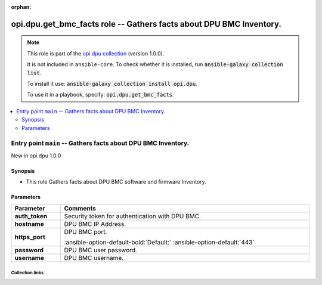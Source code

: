 
.. Document meta

:orphan:

.. |antsibull-internal-nbsp| unicode:: 0xA0
    :trim:

.. meta::
  :antsibull-docs: 2.7.0

.. Anchors

.. _ansible_collections.opi.dpu.get_bmc_facts_role:

.. Title

opi.dpu.get_bmc_facts role -- Gathers facts about DPU BMC Inventory.
++++++++++++++++++++++++++++++++++++++++++++++++++++++++++++++++++++

.. Collection note

.. note::
    This role is part of the `opi.dpu collection <https://galaxy.ansible.com/ui/repo/published/opi/dpu/>`_ (version 1.0.0).

    It is not included in ``ansible-core``.
    To check whether it is installed, run :code:`ansible-galaxy collection list`.

    To install it use: :code:`ansible-galaxy collection install opi.dpu`.

    To use it in a playbook, specify: :code:`opi.dpu.get_bmc_facts`.

.. contents::
   :local:
   :depth: 2


.. Entry point title

Entry point ``main`` -- Gathers facts about DPU BMC Inventory.
--------------------------------------------------------------

.. version_added

.. rst-class:: ansible-version-added

New in opi.dpu 1.0.0

.. Deprecated


Synopsis
^^^^^^^^

.. Description

- This role Gathers facts about DPU BMC software and firmware Inventory.

.. Requirements


.. Options

Parameters
^^^^^^^^^^

.. tabularcolumns:: \X{1}{3}\X{2}{3}

.. list-table::
  :width: 100%
  :widths: auto
  :header-rows: 1
  :class: longtable ansible-option-table

  * - Parameter
    - Comments

  * - .. raw:: html

        <div class="ansible-option-cell">
        <div class="ansibleOptionAnchor" id="parameter-main--auth_token"></div>

      .. _ansible_collections.opi.dpu.get_bmc_facts_role__parameter-main__auth_token:

      .. rst-class:: ansible-option-title

      **auth_token**

      .. raw:: html

        <a class="ansibleOptionLink" href="#parameter-main--auth_token" title="Permalink to this option"></a>

      .. ansible-option-type-line::

        :ansible-option-type:`string`




      .. raw:: html

        </div>

    - .. raw:: html

        <div class="ansible-option-cell">

      Security token for authentication with DPU BMC.


      .. raw:: html

        </div>

  * - .. raw:: html

        <div class="ansible-option-cell">
        <div class="ansibleOptionAnchor" id="parameter-main--hostname"></div>

      .. _ansible_collections.opi.dpu.get_bmc_facts_role__parameter-main__hostname:

      .. rst-class:: ansible-option-title

      **hostname**

      .. raw:: html

        <a class="ansibleOptionLink" href="#parameter-main--hostname" title="Permalink to this option"></a>

      .. ansible-option-type-line::

        :ansible-option-type:`string`




      .. raw:: html

        </div>

    - .. raw:: html

        <div class="ansible-option-cell">

      DPU BMC IP Address.


      .. raw:: html

        </div>

  * - .. raw:: html

        <div class="ansible-option-cell">
        <div class="ansibleOptionAnchor" id="parameter-main--https_port"></div>

      .. _ansible_collections.opi.dpu.get_bmc_facts_role__parameter-main__https_port:

      .. rst-class:: ansible-option-title

      **https_port**

      .. raw:: html

        <a class="ansibleOptionLink" href="#parameter-main--https_port" title="Permalink to this option"></a>

      .. ansible-option-type-line::

        :ansible-option-type:`integer`




      .. raw:: html

        </div>

    - .. raw:: html

        <div class="ansible-option-cell">

      DPU BMC port.


      .. rst-class:: ansible-option-line

      :ansible-option-default-bold:`Default:` :ansible-option-default:`443`

      .. raw:: html

        </div>

  * - .. raw:: html

        <div class="ansible-option-cell">
        <div class="ansibleOptionAnchor" id="parameter-main--password"></div>

      .. _ansible_collections.opi.dpu.get_bmc_facts_role__parameter-main__password:

      .. rst-class:: ansible-option-title

      **password**

      .. raw:: html

        <a class="ansibleOptionLink" href="#parameter-main--password" title="Permalink to this option"></a>

      .. ansible-option-type-line::

        :ansible-option-type:`string`




      .. raw:: html

        </div>

    - .. raw:: html

        <div class="ansible-option-cell">

      DPU BMC user password.


      .. raw:: html

        </div>

  * - .. raw:: html

        <div class="ansible-option-cell">
        <div class="ansibleOptionAnchor" id="parameter-main--username"></div>

      .. _ansible_collections.opi.dpu.get_bmc_facts_role__parameter-main__username:

      .. rst-class:: ansible-option-title

      **username**

      .. raw:: html

        <a class="ansibleOptionLink" href="#parameter-main--username" title="Permalink to this option"></a>

      .. ansible-option-type-line::

        :ansible-option-type:`string`




      .. raw:: html

        </div>

    - .. raw:: html

        <div class="ansible-option-cell">

      DPU BMC username.


      .. raw:: html

        </div>


.. Attributes


.. Notes


.. Seealso




.. Extra links

Collection links
~~~~~~~~~~~~~~~~

.. ansible-links::

  - title: "Issue Tracker"
    url: "https://github.com/opiproject/ansible-opi-dpu/issues"
    external: true
  - title: "Repository (Sources)"
    url: "https://github.com/opiproject/ansible-opi-dpu"
    external: true


.. Parsing errors

